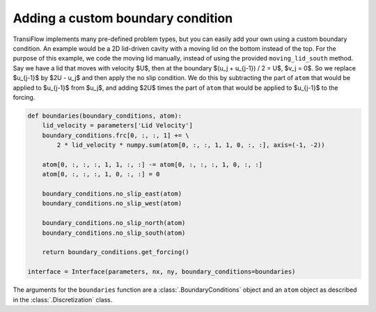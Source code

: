 Adding a custom boundary condition
==================================
TransiFlow implements many pre-defined problem types, but you can easily add your own using a custom boundary condition.
An example would be a 2D lid-driven cavity with a moving lid on the bottom instead of the top.
For the purpose of this example, we code the moving lid manually, instead of using the provided ``moving_lid_south`` method.
Say we have a lid that moves with velocity $U$, then at the boundary $(u_j + u_{j-1}) / 2 = U$, $v_j = 0$.
So we replace $u_{j-1}$ by $2U - u_j$ and then apply the no slip condition.
We do this by subtracting the part of ``atom`` that would be applied to $u_{j-1}$ from $u_j$, and adding $2U$ times the part of ``atom`` that would be applied to $u_{j-1}$ to the forcing.

.. code-block:: Python

    def boundaries(boundary_conditions, atom):
        lid_velocity = parameters['Lid Velocity']
        boundary_conditions.frc[0, :, :, 1] += \
            2 * lid_velocity * numpy.sum(atom[0, :, :, 1, 1, 0, :, :], axis=(-1, -2))

        atom[0, :, :, :, 1, 1, :, :] -= atom[0, :, :, :, 1, 0, :, :]
        atom[0, :, :, :, 1, 0, :, :] = 0

        boundary_conditions.no_slip_east(atom)
        boundary_conditions.no_slip_west(atom)

        boundary_conditions.no_slip_north(atom)
        boundary_conditions.no_slip_south(atom)

        return boundary_conditions.get_forcing()

    interface = Interface(parameters, nx, ny, boundary_conditions=boundaries)

The arguments for the ``boundaries`` function are a :class:`.BoundaryConditions` object and an ``atom`` object as described in the :class:`.Discretization` class.

..
    Explicitly enable math mode
.. math::
